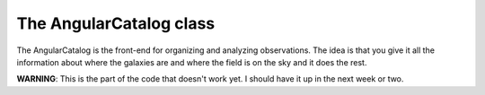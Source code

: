 The AngularCatalog class
==================================

The AngularCatalog is the front-end for organizing and analyzing
observations.  The idea is that you give it all the information about
where the galaxies are and where the field is on the sky and it does
the rest.

**WARNING**:  This is the part of the code that doesn't work yet.  I
should have it up in the next week or two.

.. autodoc:: AngularCatalog
		:members:
		:undoc-members:
		:show-inheritance:
